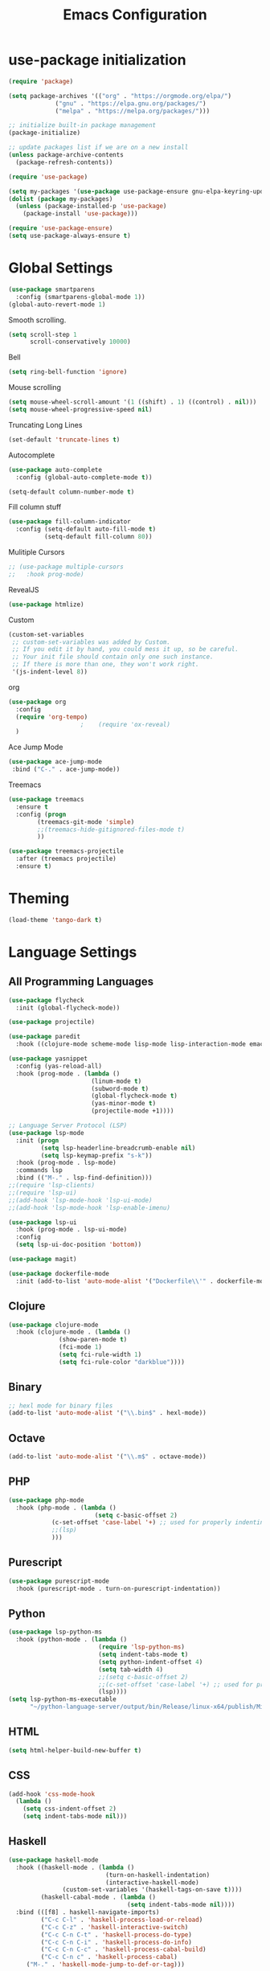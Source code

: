 #+TITLE: Emacs Configuration

* use-package initialization

#+BEGIN_SRC emacs-lisp
  (require 'package)

  (setq package-archives '(("org" . "https://orgmode.org/elpa/")
			   ("gnu" . "https://elpa.gnu.org/packages/")
			   ("melpa" . "https://melpa.org/packages/")))

  ;; initialize built-in package management
  (package-initialize)

  ;; update packages list if we are on a new install
  (unless package-archive-contents
    (package-refresh-contents))

  (require 'use-package)

  (setq my-packages '(use-package use-package-ensure gnu-elpa-keyring-update))
  (dolist (package my-packages)
    (unless (package-installed-p 'use-package)
      (package-install 'use-package)))

  (require 'use-package-ensure)
  (setq use-package-always-ensure t)
#+END_SRC

* Global Settings
#+BEGIN_SRC emacs-lisp
(use-package smartparens
  :config (smartparens-global-mode 1))
(global-auto-revert-mode 1)
#+END_SRC

Smooth scrolling.
#+BEGIN_SRC emacs-lisp
(setq scroll-step 1
      scroll-conservatively 10000)
#+END_SRC

Bell
#+BEGIN_SRC emacs-lisp
(setq ring-bell-function 'ignore)
#+END_SRC

Mouse scrolling
#+BEGIN_SRC emacs-lisp
(setq mouse-wheel-scroll-amount '(1 ((shift) . 1) ((control) . nil)))
(setq mouse-wheel-progressive-speed nil)
#+END_SRC

Truncating Long Lines
#+BEGIN_SRC emacs-lisp
(set-default 'truncate-lines t)
#+END_SRC

Autocomplete
#+BEGIN_SRC emacs-lisp
(use-package auto-complete
  :config (global-auto-complete-mode t))
#+END_SRC

#+BEGIN_SRC emacs-lisp
(setq-default column-number-mode t)
#+END_SRC

Fill column stuff
#+BEGIN_SRC emacs-lisp
(use-package fill-column-indicator
  :config (setq-default auto-fill-mode t)
          (setq-default fill-column 80))
#+END_SRC

Mulitiple Cursors
#+BEGIN_SRC emacs-lisp
  ;; (use-package multiple-cursors
  ;;   :hook prog-mode)
#+END_SRC

RevealJS
#+BEGIN_SRC emacs-lisp
  (use-package htmlize)
#+END_SRC

Custom
#+BEGIN_SRC emacs-lisp
(custom-set-variables
 ;; custom-set-variables was added by Custom.
 ;; If you edit it by hand, you could mess it up, so be careful.
 ;; Your init file should contain only one such instance.
 ;; If there is more than one, they won't work right.
 '(js-indent-level 8))
#+END_SRC

org
#+BEGIN_SRC emacs-lisp
  (use-package org
    :config
    (require 'org-tempo)
					  ;    (require 'ox-reveal)
    )
#+END_SRC

Ace Jump Mode
#+BEGIN_SRC emacs-lisp
(use-package ace-jump-mode
 :bind ("C-." . ace-jump-mode))
#+END_SRC

Treemacs
#+begin_src emacs-lisp
  (use-package treemacs
    :ensure t
    :config (progn
	      (treemacs-git-mode 'simple)
	      ;;(treemacs-hide-gitignored-files-mode t)
	      ))

  (use-package treemacs-projectile
    :after (treemacs projectile)
    :ensure t)
#+end_src

* Theming
#+BEGIN_SRC emacs-lisp
(load-theme 'tango-dark t)
#+END_SRC

* Language Settings
** All Programming Languages
#+BEGIN_SRC emacs-lisp
  (use-package flycheck
    :init (global-flycheck-mode))

  (use-package projectile)

  (use-package paredit
    :hook ((clojure-mode scheme-mode lisp-mode lisp-interaction-mode emacs-lisp-mode org-mode) . paredit-mode))

  (use-package yasnippet
    :config (yas-reload-all)
    :hook (prog-mode . (lambda ()
                         (linum-mode t)
                         (subword-mode t)
                         (global-flycheck-mode t)
                         (yas-minor-mode t)
                         (projectile-mode +1))))

  ;; Language Server Protocol (LSP)
  (use-package lsp-mode
    :init (progn
           (setq lsp-headerline-breadcrumb-enable nil)
           (setq lsp-keymap-prefix "s-k"))
    :hook (prog-mode . lsp-mode)
    :commands lsp
    :bind (("M-." . lsp-find-definition)))
  ;;(require 'lsp-clients)
  ;;(require 'lsp-ui)
  ;;(add-hook 'lsp-mode-hook 'lsp-ui-mode)
  ;;(add-hook 'lsp-mode-hook 'lsp-enable-imenu)

  (use-package lsp-ui
    :hook (prog-mode . lsp-ui-mode)
    :config
    (setq lsp-ui-doc-position 'bottom))

  (use-package magit)

  (use-package dockerfile-mode
    :init (add-to-list 'auto-mode-alist '("Dockerfile\\'" . dockerfile-mode)))
#+END_SRC

** Clojure
#+BEGIN_SRC emacs-lisp
(use-package clojure-mode
  :hook (clojure-mode . (lambda ()
			  (show-paren-mode t)
			  (fci-mode 1)
			  (setq fci-rule-width 1)
			  (setq fci-rule-color "darkblue"))))
#+END_SRC

** Binary
#+BEGIN_SRC emacs-lisp
;; hexl mode for binary files
(add-to-list 'auto-mode-alist '("\\.bin$" . hexl-mode))
#+END_SRC

** Octave
#+BEGIN_SRC emacs-lisp
(add-to-list 'auto-mode-alist '("\\.m$" . octave-mode))
#+END_SRC

** PHP
#+BEGIN_SRC emacs-lisp
(use-package php-mode
  :hook (php-mode . (lambda ()
                        (setq c-basic-offset 2)
			(c-set-offset 'case-label '+) ;; used for properly indenting switch statements.
			;;(lsp)
			)))
#+END_SRC

** Purescript
#+BEGIN_SRC emacs-lisp
(use-package purescript-mode
  :hook (purescript-mode . turn-on-purescript-indentation))
#+END_SRC

** Python
#+BEGIN_SRC emacs-lisp
(use-package lsp-python-ms
  :hook (python-mode . (lambda ()
                         (require 'lsp-python-ms)
                         (setq indent-tabs-mode t)
                         (setq python-indent-offset 4)
                         (setq tab-width 4)
                         ;;(setq c-basic-offset 2)
                         ;;(c-set-offset 'case-label '+) ;; used for properly indenting switch statements.
                         (lsp))))
(setq lsp-python-ms-executable
      "~/python-language-server/output/bin/Release/linux-x64/publish/Microsoft.Python.LanguageServer")
#+END_SRC
   
** HTML
#+BEGIN_SRC emacs-lisp
(setq html-helper-build-new-buffer t)
#+END_SRC

** CSS
#+BEGIN_SRC emacs-lisp
(add-hook 'css-mode-hook
  (lambda ()
    (setq css-indent-offset 2)
    (setq indent-tabs-mode nil)))
#+END_SRC

** Haskell
#+BEGIN_SRC emacs-lisp
(use-package haskell-mode
  :hook ((haskell-mode . (lambda ()
                           (turn-on-haskell-indentation)
                           (interactive-haskell-mode)
			   (custom-set-variables '(haskell-tags-on-save t))))
         (haskell-cabal-mode . (lambda ()
                                 (setq indent-tabs-mode nil))))
  :bind (([f8] . haskell-navigate-imports)
         ("C-c C-l" . 'haskell-process-load-or-reload)
         ("C-c C-z" . 'haskell-interactive-switch)
         ("C-c C-n C-t" . 'haskell-process-do-type)
         ("C-c C-n C-i" . 'haskell-process-do-info)
         ("C-c C-n C-c" . 'haskell-process-cabal-build)
         ("C-c C-n c" . 'haskell-process-cabal)
	 ("M-." . 'haskell-mode-jump-to-def-or-tag)))

(use-package lsp-haskell
  :defer t
  :init
  (add-hook 'haskell-mode-hook
            (lambda ()
	      (let ((cabal-path (expand-file-name "~/.cabal/bin"))
	            (ghcup-path (expand-file-name "~/.ghcup/bin")))
		(add-to-list 'exec-path cabal-path)
		(add-to-list 'exec-path ghcup-path))
		(lsp)))
  (add-hook 'haskell-literate-mode-hook #'lsp))

(custom-set-variables '(haskell-process-type 'stack-ghci))

(require 'ghcid)

(font-lock-add-keywords
 'haskell-mode
 '(("-- \\(FIXME\\|TODO\\):" 1 font-lock-warning-face t)
   ;; undefined could be improved with a look ahead a la elisp
   ("[^(-- )][a-zA-Z]* \\(undefined\\)$" 1 font-lock-warning-face t)))

#+END_SRC

** Elm
   #+begin_src emacs-lisp
     (use-package elm-mode
       :config
       (setq indent-tabs-mode nil)
       (message "config hook executing . . .")
       (setq elm-tags-on-save t))
   #+end_src

** Scala
#+BEGIN_SRC emacs-lisp
;;(require 'scala-mode2)
(add-to-list 'auto-mode-alist '("\\.scala$" . scala-mode))
(add-hook 'scala-mode-hook '(lambda ()
			      (setq indent-tabs-mode nil)))
#+END_SRC

** Typescript
#+BEGIN_SRC emacs-lisp
;; (defun setup-tide-mode ()
;;   (interactive)
;;   (tide-setup)
;;   (flycheck-mode +1)
;;   (setq flycheck-check-syntax-automatically '(save mode-enabled))
;;   (eldoc-mode +1)
;;   (tide-hl-identifier-mode +1)
;;   (company-mode +1)
;;   (lsp))
;;(add-hook 'typescript-mode-hook #'setup-tide-mode)

;; Add nvm directory to `exec-path` so that lsp-mode can find the
;; Javascript/Typescript language server (javascript-typescript-stdio)
(setq exec-path (append exec-path '("/home/tim/.nvm/versions/node/v11.1.0/bin")))
(setenv "PATH" (concat "/home/tim/.nvm/versions/node/v11.1.0/bin:" (getenv "PATH")))

(setq lsp-clients-typescript-server "typescript-language-server")
(setq lsp-clients-typescript-server-args '("--stdio"))

(add-hook 'typescript-mode-hook 'lsp)
#+END_SRC

** JasmineJS
** Markdown
#+BEGIN_SRC emacs-lisp
(use-package markdown-mode
  :init (custom-set-variables '(markdown-command "pandoc"))
  :hook (markdown-mode . (lambda ()
                           (fci-mode t)
                           (auto-fill-mode t))))
#+END_SRC

#+BEGIN_SRC emacs-lisp
(add-hook 'jasminejs-mode-hook (lambda () (jasminejs-add-snippets-to-yas-snippet-dirs)))
#+END_SRC

** Graphviz
#+BEGIN_SRC emacs-lisp
(use-package graphviz-dot-mode)
#+END_SRC

** YAML
#+BEGIN_SRC emacs-lisp
(use-package yaml-mode)
#+END_SRC

* Miscellaneous
;; refheap
#+BEGIN_SRC emacs-lisp
(setq refheap-user "tmciver")
(setq refheap-token "3501c201-ad54-4b7f-9f55-c41b83a297a1")
(put 'downcase-region 'disabled nil)
#+END_SRC
